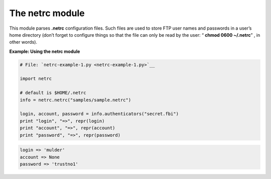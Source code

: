






The netrc module
=================




This module parses **.netrc** configuration files. Such files are used
to store FTP user names and passwords in a user’s home directory
(don’t forget to configure things so that the file can only be read
by the user: “ **chmod 0600 ~/.netrc**” , in other words).

**Example: Using the netrc module**

.. sourcecode:: python

    
    # File: `netrc-example-1.py <netrc-example-1.py>`__
    
    import netrc
    
    # default is $HOME/.netrc
    info = netrc.netrc("samples/sample.netrc")
    
    login, account, password = info.authenticators("secret.fbi")
    print "login", "=>", repr(login)
    print "account", "=>", repr(account)
    print "password", "=>", repr(password)
    


.. sourcecode:: python

    
    login => 'mulder'
    account => None
    password => 'trustno1'



